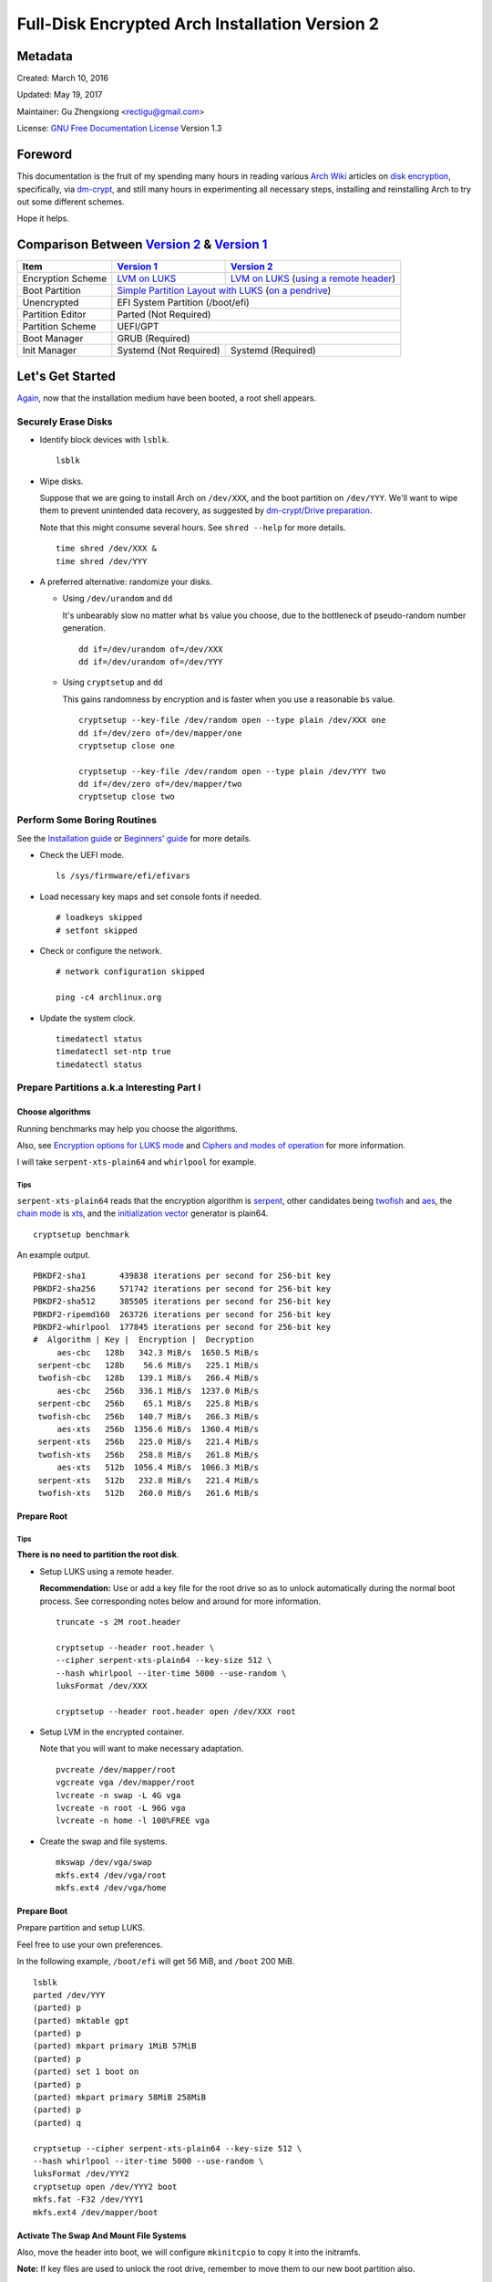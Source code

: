 Full-Disk Encrypted Arch Installation Version 2
===============================================


Metadata
--------

Created: March 10, 2016

Updated: May 19, 2017

Maintainer: Gu Zhengxiong <rectigu@gmail.com>

License: `GNU Free Documentation License`_ Version 1.3

.. contents:: :local:


Foreword
--------

This documentation is the fruit of my spending many hours in reading
various `Arch Wiki`_ articles on `disk encryption`_,
specifically, via `dm-crypt`_,
and still many hours in experimenting all necessary steps,
installing and reinstalling Arch to try out some different schemes.

Hope it helps.


Comparison Between `Version 2`_ & `Version 1`_
----------------------------------------------

+-------------------+------------------------+-------------------------------------------+
|      Item         |     `Version 1`_       |   `Version 2`_                            |
+===================+========================+===========================================+
| Encryption Scheme | `LVM on LUKS`_         | `LVM on LUKS`_ (`using a remote header`_) |
+-------------------+------------------------+-------------------------------------------+
| Boot Partition    | `Simple Partition Layout with LUKS`_ (`on a pendrive`_)            |
+-------------------+------------------------+-------------------------------------------+
| Unencrypted       | EFI System Partition (/boot/efi)                                   |
+-------------------+------------------------+-------------------------------------------+
| Partition Editor  | Parted (Not Required)                                              |
+-------------------+------------------------+-------------------------------------------+
| Partition Scheme  | UEFI/GPT                                                           |
+-------------------+------------------------+-------------------------------------------+
| Boot Manager      | GRUB (Required)                                                    |
+-------------------+------------------------+-------------------------------------------+
| Init Manager      | Systemd (Not Required) | Systemd (Required)                        |
+-------------------+------------------------+-------------------------------------------+


Let's Get Started
-----------------

Again_, now that the installation medium have been booted,
a root shell appears.

.. _Again: `Version 1`_


Securely Erase Disks
++++++++++++++++++++

- Identify block devices with ``lsblk``.

  ::

     lsblk

- Wipe disks.

  Suppose that we are going to install Arch on ``/dev/XXX``,
  and the boot partition on ``/dev/YYY``.
  We'll want to wipe them to prevent unintended data recovery,
  as suggested by `dm-crypt/Drive preparation`_.

  Note that this might consume several hours.
  See ``shred --help`` for more details.

  ::

     time shred /dev/XXX &
     time shred /dev/YYY

- A preferred alternative: randomize your disks.

  - Using ``/dev/urandom`` and ``dd``

    It's unbearably slow no matter what ``bs`` value you choose,
    due to the bottleneck of pseudo-random number generation.

    ::

       dd if=/dev/urandom of=/dev/XXX
       dd if=/dev/urandom of=/dev/YYY

  - Using ``cryptsetup`` and ``dd``

    This gains randomness by encryption
    and is faster when you use a reasonable ``bs`` value.

    ::

       cryptsetup --key-file /dev/random open --type plain /dev/XXX one
       dd if=/dev/zero of=/dev/mapper/one
       cryptsetup close one

       cryptsetup --key-file /dev/random open --type plain /dev/YYY two
       dd if=/dev/zero of=/dev/mapper/two
       cryptsetup close two


Perform Some Boring Routines
++++++++++++++++++++++++++++

See the `Installation guide`_ or `Beginners' guide`_
for more details.

- Check the UEFI mode.

  ::

     ls /sys/firmware/efi/efivars

- Load necessary key maps and set console fonts if needed.

  ::

     # loadkeys skipped
     # setfont skipped

- Check or configure the network.

  ::

     # network configuration skipped

     ping -c4 archlinux.org

- Update the system clock.

  ::

     timedatectl status
     timedatectl set-ntp true
     timedatectl status


Prepare Partitions a.k.a Interesting Part I
+++++++++++++++++++++++++++++++++++++++++++

Choose algorithms
*****************

Running benchmarks may help you choose the algorithms.

Also, see `Encryption options for LUKS mode`_
and `Ciphers and modes of operation`_ for more information.

I will take ``serpent-xts-plain64`` and ``whirlpool`` for example.

Tips
@@@@

``serpent-xts-plain64`` reads that
the encryption algorithm is `serpent`_,
other candidates being `twofish`_ and `aes`_,
the `chain mode`_ is `xts`_,
and the `initialization vector`_ generator is plain64.

::

   cryptsetup benchmark

An example output.

::

   PBKDF2-sha1       439838 iterations per second for 256-bit key
   PBKDF2-sha256     571742 iterations per second for 256-bit key
   PBKDF2-sha512     385505 iterations per second for 256-bit key
   PBKDF2-ripemd160  263726 iterations per second for 256-bit key
   PBKDF2-whirlpool  177845 iterations per second for 256-bit key
   #  Algorithm | Key |  Encryption |  Decryption
        aes-cbc   128b   342.3 MiB/s  1650.5 MiB/s
    serpent-cbc   128b    56.6 MiB/s   225.1 MiB/s
    twofish-cbc   128b   139.1 MiB/s   266.4 MiB/s
        aes-cbc   256b   336.1 MiB/s  1237.0 MiB/s
    serpent-cbc   256b    65.1 MiB/s   225.8 MiB/s
    twofish-cbc   256b   140.7 MiB/s   266.3 MiB/s
        aes-xts   256b  1356.6 MiB/s  1360.4 MiB/s
    serpent-xts   256b   225.0 MiB/s   221.4 MiB/s
    twofish-xts   256b   258.8 MiB/s   261.8 MiB/s
        aes-xts   512b  1056.4 MiB/s  1066.3 MiB/s
    serpent-xts   512b   232.8 MiB/s   221.4 MiB/s
    twofish-xts   512b   260.0 MiB/s   261.6 MiB/s


Prepare Root
************

Tips
@@@@

**There is no need to partition the root disk**.

- Setup LUKS using a remote header.

  **Recommendation:** Use or add a key file for the root drive
  so as to unlock automatically during the normal boot process.
  See corresponding notes below and around for more information.

  ::

     truncate -s 2M root.header

     cryptsetup --header root.header \
     --cipher serpent-xts-plain64 --key-size 512 \
     --hash whirlpool --iter-time 5000 --use-random \
     luksFormat /dev/XXX

     cryptsetup --header root.header open /dev/XXX root

- Setup LVM in the encrypted container.

  Note that you will want to make necessary adaptation.

  ::

     pvcreate /dev/mapper/root
     vgcreate vga /dev/mapper/root
     lvcreate -n swap -L 4G vga
     lvcreate -n root -L 96G vga
     lvcreate -n home -l 100%FREE vga

- Create the swap and file systems.

  ::

     mkswap /dev/vga/swap
     mkfs.ext4 /dev/vga/root
     mkfs.ext4 /dev/vga/home


Prepare Boot
************

Prepare partition and setup LUKS.

Feel free to use your own preferences.

In the following example, ``/boot/efi`` will get 56 MiB,
and ``/boot`` 200 MiB.

::

   lsblk
   parted /dev/YYY
   (parted) p
   (parted) mktable gpt
   (parted) p
   (parted) mkpart primary 1MiB 57MiB
   (parted) p
   (parted) set 1 boot on
   (parted) p
   (parted) mkpart primary 58MiB 258MiB
   (parted) p
   (parted) q

   cryptsetup --cipher serpent-xts-plain64 --key-size 512 \
   --hash whirlpool --iter-time 5000 --use-random \
   luksFormat /dev/YYY2
   cryptsetup open /dev/YYY2 boot
   mkfs.fat -F32 /dev/YYY1
   mkfs.ext4 /dev/mapper/boot

Activate The Swap And Mount File Systems
****************************************

Also, move the header into boot,
we will configure ``mkinitcpio`` to copy it into the initramfs.

**Note:** If key files are used to unlock the root drive,
remember to move them to our new boot partition also.

::

   swapon /dev/vga/swap
   mount /dev/vga/root /mnt
   mkdir /mnt/{home,boot}
   mount /dev/vga/home /mnt/home
   mount /dev/mapper/boot /mnt/boot
   mkdir /mnt/boo/efi
   mount /dev/YYY1 /mnt/boot/efi

   mv root.header /mnt/boot


Follow Some More Boring Routines
++++++++++++++++++++++++++++++++

Perform System Installation
***************************

- Choose nearby mirrors.

  They are essential to an enhanced download experience.

  ::

     nano /etc/pacman.d/mirrorlist

- Install the base system.

  ::

     pacstrap -i /mnt base base-devel zsh grml-zsh-config

- Generate ``fstab`` and check it.

  ::

     genfstab -U /mnt >> /mnt/etc/fstab
     nano /mnt/etc/fstab

- Change root.

  ::

     arch-chroot /mnt /bin/zsh


Configure Some Boring Stuff For The Freshly Installed System
************************************************************

- Choose locales and generate them and
  set the locale, which shall be the first chosen entry and
  in my case, it's the following: ``LANG=en_US.UTF-8``.

  ::

     nano /etc/loacle.gen
     locale-gen

     nano /etc/locale.conf

- Configure ``/etc/vconsole.conf`` if necessary.

  ::

     # /etc/vconsole.conf configuration skipped

- Select and set the time zone.

  ::

     tzselect
     ln -s /usr/share/zoneinfo/Asia/Shanghai /etc/localtime

- Set or update the hardware clock.

  ::

     hwclock --systohc --utc

- Again, check or configure the network.

  ::

     # network configuration skipped
     # I will simply use ``systemctl enable dhcpcd@enp4s0f2``

     ping -c4 archlinux.org


- Set the hostname and add it to ``/etc/hosts``.

  ::

     nano /etc/hostname
     nano /etc/hosts


Configure For Disk-Encryption a.k.a Interesting Part II
+++++++++++++++++++++++++++++++++++++++++++++++++++++++

Configure The Kernel
********************

- Edit ``/etc/fstab``.

  Add ``noauto`` to options of ``/boot`` and ``/boot/efi``
  so as to unplug the pendrive after loading the kernel.

  We will need to plug it in, unlock and mount them,
  whenever access to ``/boot`` is required,
  for instance, when there are kernel updates
  or when we want to regenerate the initramfs.

- Create ``/etc/crypttab.initramfs``

  In our example, add the following line.

  ::

     vga /dev/XXX none header=/boot/root.header

  - **Tips**

    It's strongly recommended to use persistent device naming,
    e.g., using ``/dev/disk/by-id/``, e.g.,
    ``anon /dev/disk/by-id/ata-HGST_HTS721010A9E630_JR10006PH244KE /boot/keyfile header=/boot/header``.

    **Note:** The above exemplary persistent device naming line
    demonstrates a configuration
    that achieves automatic unlock of the root disk,
    if it's been set up properly.

- Edit ``/etc/mkinitcpio.conf``

  Add the header to ``FILES``.

  **Note:** Remember to include key files also if they are used.

  ::

     FILES="/boot/root.header"

  As a result, the header will be copied into the initramfs.

  As for ``HOOKS``, replace ``udev`` with ``systemd``,
  and add ``sd-encrypt`` and ``sd-lvm2``
  between ``block`` and ``filesystems``.

  In my example, it reads.

  ::

     HOOKS="base systemd autodetect modconf block sd-encrypt sd-lvm2 filesystems keyboard fsck"

- Regenerate initramfs.

  ::

     mkinitcpio -p linux


Configure The Bootloader
************************

- Install GRUB and efibootmgr.

  ::

     pacman -S grub efibootmgr

  For Intel CPU, it's advised to install ``intel-ucode``.

  ::

     pacman -S intel-ucode

  The following packages are also suggested to be installed,
  if not previously done,
  at this stage for systems mainly depending on Wi-Fi.

  ::

     pacman -S dialog wpa_supplicant


- Edit ``/etc/default/grub``.

  Add the line,
  ``GRUB_ENABLE_CRYPTODISK=y``,
  and add necessary kernel parameters.

  - **Tips**

    It's strongly recommended to use persistent device naming,
    e.g., using ``/dev/disk/by-id/``, e.g.,
    ``/dev/disk/by-id/ata-HGST_HTS721010A9E630_JR10006PH244KE``
    .

  In this example, it looks like the following.

  ::

     GRUB_CMDLINE_LINUX_DEFAULT="cryptdevice=/dev/XXX:root:header"

  Note that ``root`` is the mapped name of our encrypted container.
  (**FIXME: No, this seems to be false.**)

  Also, I removed the ``quiet`` parameter.

- Generate ``grub.cfg``.

  ::

     grub-mkconfig -o /boot/grub/grub.cfg

- Install GRUB to the pendrive.

  **Notice:** Don't forget ``--removable``.

  ::

     grub-install --target=x86_64-efi --efi-directory=/boot/efi --removable


Perform Some Most Boring Post Installation Tasks
++++++++++++++++++++++++++++++++++++++++++++++++

Configure users
***************

- Set the root password.

  ::

     passwd

- Add a user and grant it administrator privilege.

::

   useradd -m -G wheel -s /bin/zsh toor
   passwd toor
   nano /etc/sudoers


Cleanup And Reboot
******************

Exit chroot, do some cleanup and reboot.

::

   exit

   umount -R /mnt
   swapoff /dev/vga/swap

   vgchange -an vga

   cryptsetup close root
   cryptsetup close boot

   reboot


Package Check List
******************

Here is my typical i3 installation.

- base base-devel zsh grml-zsh-config
- grub efibootmgr intel-ucode
- xorg-server alsa-utils
- lightdm lightdm-gtk-greeter
- i3 gmrun dmenu termite adobe-source-code-pro-fonts xscreensaver
- virtualbox virtualbox-guest-iso
- pkgfile redshift


Troubleshooting
---------------

``/sbin/sulogin``
+++++++++++++++++

``/sbin/sulogin`` might not be copied into the initramfs,
and therefore you won't be able to get a root shell for maintenance
when something goes wrong.

In that circumstance, you can use the installation medium
to diagnose problems.

See `FS#36265`_,
``[systemd] rd.systemd.unit=emergency.target does not work``.


Caveats
-------

LUKS & SSD TRIM
+++++++++++++++

- Do you recommend LUKS encryption on a SSD (TRIM support)?, https://askubuntu.com/questions/59519/do-you-recommend-luks-encryption-on-a-ssd-trim-support


Don't be fooled by the eventual success of mkinitcpio
+++++++++++++++++++++++++++++++++++++++++++++++++++++

Once upon a time,
a breaking update of ``readline`` from 6 to 7 broke my initcpio images.

``lvm2`` was updated after the ``linux`` kernel,
before whose update ``readline`` had already been updated to version 7
and after that there was an initcpio regeneration process,
where some binaries, including those from the older ``lvm2`` package
since my ``mkinitcpio.conf`` included the ``sd-lvm2`` hook,
and their library dependencies,
which however might no longer exist,
due to the breaking update of ``readline`` from 6 to 7,
as complained by ``mkinitcpio``
but overlooked by a lazy as well as credulous user,
were bundled into the initramfs,
and thus problematic initcpio images were born.
``<-- English Language Proficiency Test?``

Log excerpt is as follows,
`click here <samples/readline.log>`_
for the full transaction log if needed.

::

   [2016-11-15 02:48] [ALPM] transaction started
   ...
   [2016-11-15 02:48] [ALPM] upgraded readline (6.3.008-4 -> 7.0-1)
   ...
   [2016-11-15 02:48] [ALPM] upgraded linux (4.8.6-1 -> 4.8.7-1)
   ...
   [2016-11-15 02:48] [ALPM-SCRIPTLET] >>> Generating initial ramdisk, using mkinitcpio. Please wait...
   ...
   [2016-11-15 02:48] [ALPM-SCRIPTLET] ==> ERROR: binary dependency `libreadline.so.6' not found for `/usr/bin/lvm'
   ...
   [2016-11-15 02:48] [ALPM-SCRIPTLET] ==> Image generation successful
   ...
   [2016-11-15 02:48] [ALPM-SCRIPTLET] ==> ERROR: binary dependency `libreadline.so.6' not found for `/usr/bin/lvm'
   ...
   [2016-11-15 02:48] [ALPM-SCRIPTLET] ==> Image generation successful
   ...
   [2016-11-15 02:48] [ALPM] upgraded lvm2 (2.02.166-1 -> 2.02.167-2)
   ...

Some seemingly innocuous packages would trigger initcpio regeneration
+++++++++++++++++++++++++++++++++++++++++++++++++++++++++++++++++++++

E.g., ``device-mapper``.

::

  $ less -FXR /usr/share/libalpm/hooks/99-linux.hook
  [Trigger]
  Type = File
  Operation = Install
  Operation = Upgrade
  Target = boot/vmlinuz-linux
  Target = usr/lib/initcpio/*

  [Action]
  Description = Updating linux initcpios
  When = PostTransaction
  Exec = /usr/bin/mkinitcpio -p linux

  $ pkgfile -l device-mapper | grep -e boot -e initcpio
  core/device-mapper      /usr/lib/initcpio/
  core/device-mapper      /usr/lib/initcpio/udev/
  core/device-mapper      /usr/lib/initcpio/udev/11-dm-initramfs.rules

Still e.g., ``mkinitcpio-busybox`` and ``systemd``, among many others.

Appendices
----------

Example session of encrypting a loop device
+++++++++++++++++++++++++++++++++++++++++++

::

   # Create a file.
   dd if=/dev/urandom of=secret.tomb bs=1M count=10

   # Load the ``loop`` module if necessary.
   sudo modprobe loop

   # Setup the loop device.
   sudo losetup /dev/loop0 secret.tomb

   # Setup encryption.
   sudo cryptsetup luksFormat /dev/loop0
   sudo cryptsetup open /dev/loop0 tomb

   # Create a file system and mount it.
   sudo mkfs.ext4 /dev/mapper/tomb
   sudo mkdir /mnt/tomb
   sudo mount /mnt/mapper/tomb /mnt/tomb

   # Add some files.

   # Unmount and cleanup.
   sudo umount /mnt/tomb
   sudo cryptsetup close tomb
   sudo losetup -d /dev/loop0

Readings / Projects Of Interests
++++++++++++++++++++++++++++++++

- Cryptography?

  - You Don't Want XTS, https://sockpuppet.org/blog/2014/04/30/you-dont-want-xts/

- TODO?

  - grub

    - Cryptomount enhancements - revised, http://lists.gnu.org/archive/html/grub-devel/2015-06/msg00109.html
    - Grub Crypt, http://grub.johnlane.ie/

- Others

  - https://tails.boum.org/contribute/design/memory_erasure/

    In order to protect against memory recovery such as cold boot attack, the system RAM is overwritten when Tails is being shutdown or when the boot medium is physically removed.

  - http://www.breaknenter.org/projects/inception/

    Inception is a physical memory manipulation and hacking tool exploiting PCI-based DMA. The tool can attack over FireWire, Thunderbolt, ExpressCard, PC Card and any other PCI/PCIe interfaces.


.. _NoviceLive: https://github.com/NoviceLive
.. _Arch Wiki: https://wiki.archlinux.org/
.. _disk encryption: https://wiki.archlinux.org/index.php/Disk_encryption
.. _dm-crypt: https://wiki.archlinux.org/index.php/Dm-crypt
.. _GNU Free Documentation License: https://gnu.org/licenses/fdl.html

.. _Version 1: https://github.com/NoviceLive/unish/blob/master/doc/arch-install.sh
.. _Version 2: https://github.com/NoviceLive/unish/blob/master/doc/v2-arch-install.rst

.. _Simple Partition Layout with LUKS: https://wiki.archlinux.org/index.php/Dm-crypt/Encrypting_an_entire_system#Simple_partition_layout_with_LUKS
.. _LVM on LUKS: https://wiki.archlinux.org/index.php/Dm-crypt/Encrypting_an_entire_system#LVM_on_LUKS
.. _on a pendrive: https://wiki.archlinux.org/index.php/Dm-crypt/Encrypting_an_entire_system#Encrypted_boot_partition_.28GRUB.29
.. _using a remote header: https://wiki.archlinux.org/index.php/Dm-crypt/Specialties#Encrypted_system_using_a_remote_LUKS_header
.. _dm-crypt/Drive preparation: https://wiki.archlinux.org/index.php/Dm-crypt/Drive_preparation

.. _Encryption options for LUKS mode: https://wiki.archlinux.org/index.php/Dm-crypt/Device_encryption#Encryption_options_for_LUKS_mode
.. _Ciphers and modes of operation: https://wiki.archlinux.org/index.php/Disk_encryption#Ciphers_and_modes_of_operation
.. _serpent: https://en.wikipedia.org/wiki/Serpent_(cipher)
.. _twofish: https://en.wikipedia.org/wiki/Twofish
.. _aes: https://en.wikipedia.org/wiki/Advanced_Encryption_Standard
.. _xts: https://en.wikipedia.org/wiki/Disk_encryption_theory#XTS
.. _chain mode: https://en.wikipedia.org/wiki/Block_cipher_mode_of_operation
.. _initialization vector: https://en.wikipedia.org/wiki/Initialization_vector

.. _Installation guide: https://wiki.archlinux.org/index.php/Installation_guide
.. _Beginners' guide: https://wiki.archlinux.org/index.php/Beginners%27_guide

.. _FS#36265: https://bugs.archlinux.org/task/36265
